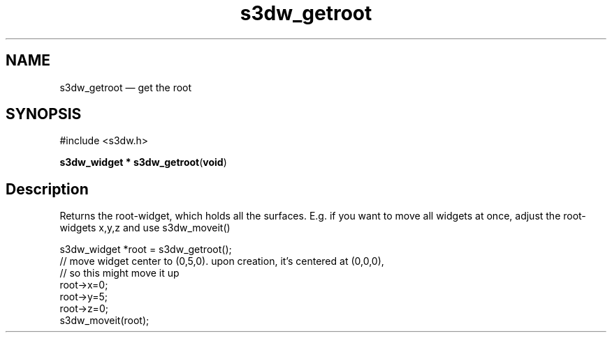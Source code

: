 .TH "s3dw_getroot" "3" 
.SH "NAME" 
s3dw_getroot \(em get the root 
.SH "SYNOPSIS" 
.PP 
.nf 
#include <s3dw.h> 
.sp 1 
\fBs3dw_widget * \fBs3dw_getroot\fP\fR(\fBvoid\fR) 
.fi 
.SH "Description" 
.PP 
Returns the root-widget, which holds all the surfaces. E.g. if you want to move all widgets at once, adjust the root-widgets x,y,z and use s3dw_moveit() 
.PP 
.nf 
s3dw_widget *root = s3dw_getroot(); 
// move widget center to (0,5,0). upon creation, it's centered at (0,0,0), 
// so this might move it up 
root->x=0; 
root->y=5; 
root->z=0; 
s3dw_moveit(root); 
.fi 
.PP 
.\" created by instant / docbook-to-man
